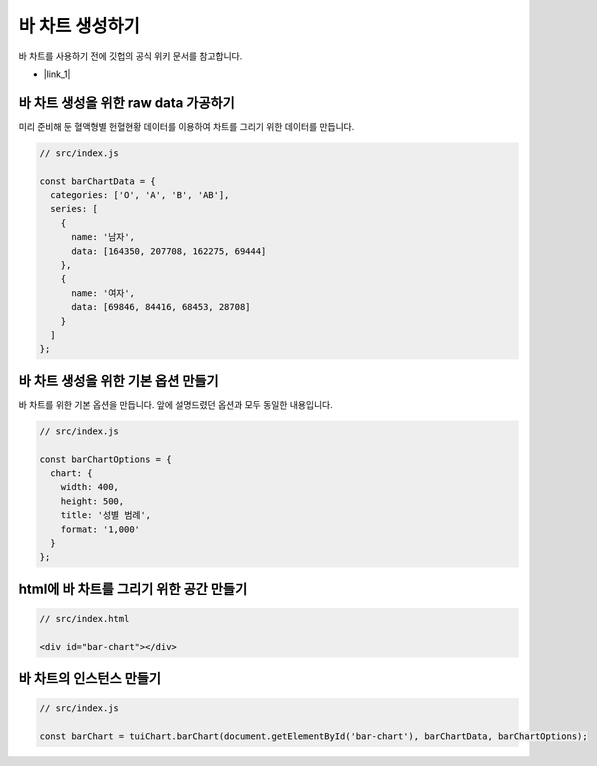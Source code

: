 ###################
바 차트 생성하기
###################

바 차트를 사용하기 전에 깃헙의 공식 위키 문서를 참고합니다.

- |link_1|


바 차트 생성을 위한 raw data 가공하기
=====================

미리 준비해 둔 혈액형별 헌혈현황 데이터를 이용하여 차트를 그리기 위한 데이터를 만듭니다.

.. code-block:: javascript

  // src/index.js

  const barChartData = {
    categories: ['O', 'A', 'B', 'AB'],
    series: [
      {
        name: '남자',
        data: [164350, 207708, 162275, 69444]
      },
      {
        name: '여자',
        data: [69846, 84416, 68453, 28708]
      }
    ]
  };


바 차트 생성을 위한 기본 옵션 만들기
=====================

바 차트를 위한 기본 옵션을 만듭니다. 앞에 설명드렸던 옵션과 모두 동일한 내용입니다.

.. code-block:: javascript

  // src/index.js

  const barChartOptions = {
    chart: {
      width: 400,
      height: 500,
      title: '성별 범례',
      format: '1,000'
    }
  };

html에 바 차트를 그리기 위한 공간 만들기
=====================

.. code-block:: html

  // src/index.html

  <div id="bar-chart"></div>



바 차트의 인스턴스 만들기
=====================

.. code-block:: javascript

  // src/index.js

  const barChart = tuiChart.barChart(document.getElementById('bar-chart'), barChartData, barChartOptions);


.. |link_1| raw:: html 

  <a href="https://github.com/nhnent/tui.chart/blob/master/docs/wiki/chart-types-bar,column.md" target="_blank">문서 링크</a>
